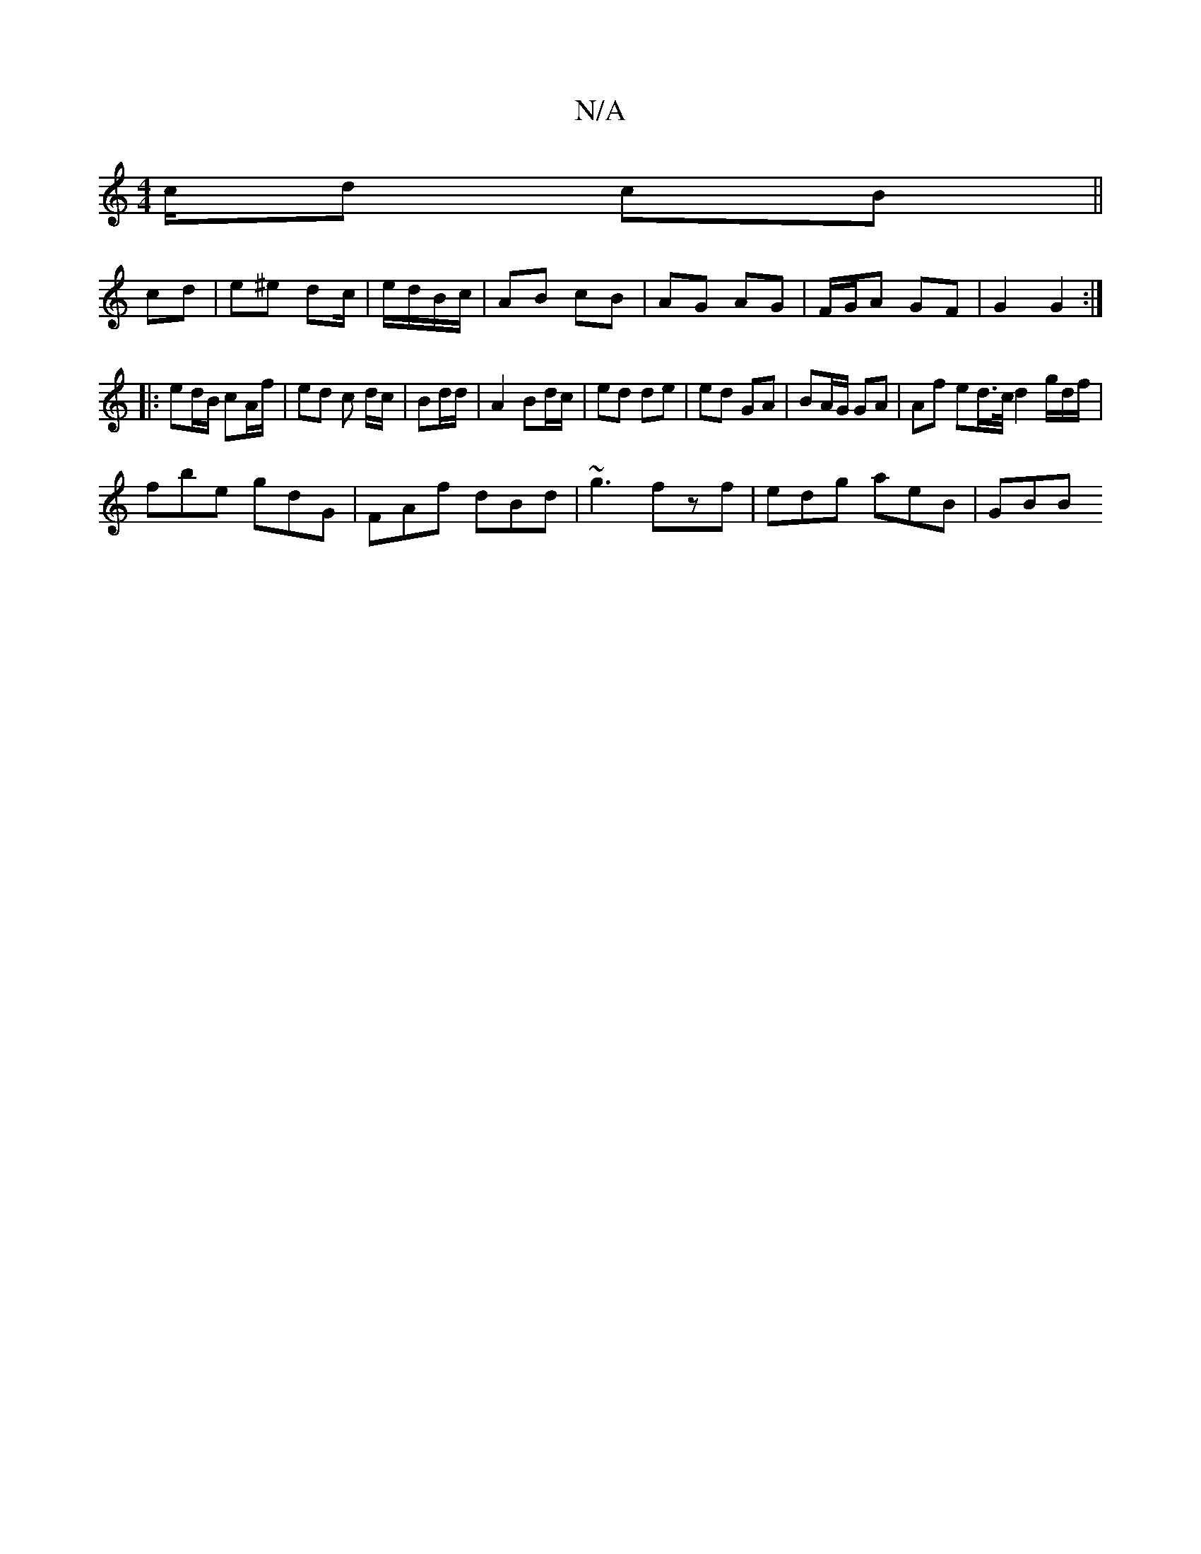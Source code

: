 X:1
T:N/A
M:4/4
R:N/A
K:Cmajor
c/d cB ||
cd | e^e dc/|e/d/B/c/ | AB cB | AG AG | F/G/A GF |G2 G2 :|
|: ed/B/ cA/f/ | ed c d/c/|Bd/d/ | A2 Bd/c/ | ed de | ed GA | BA/G/ GA | A*f ed/>c/ d2 g/d/f/|
fbe gdG|FAf dBd|~g3 fzf|edg aeB|GBB 